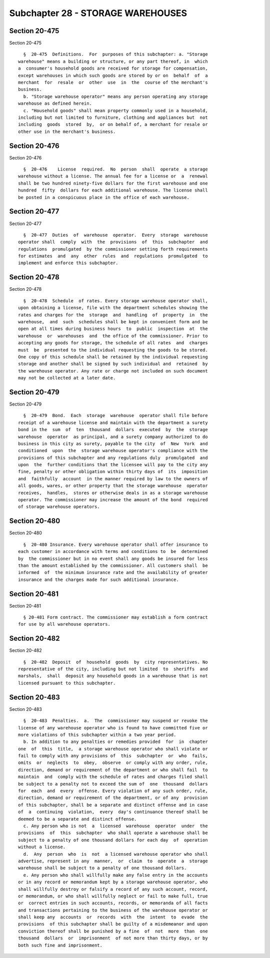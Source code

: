 Subchapter 28 - STORAGE WAREHOUSES
==================================

Section 20-475
--------------

Section 20-475 ::    
        
     
        §  20-475  Definitions.  For  purposes of this subchapter: a. "Storage
      warehouse" means a building or structure, or any part thereof, in  which
      a  consumer's household goods are received for storage for compensation,
      except warehouses in which such goods are stored by or on  behalf  of  a
      merchant  for  resale  or  other  use  in  the  course of the merchant's
      business.
        b. "Storage warehouse operator" means any person operating any storage
      warehouse as defined herein.
        c. "Household goods" shall mean property commonly used in a household,
      including but not limited to furniture, clothing and appliances but  not
      including  goods  stored  by,  or on behalf of, a merchant for resale or
      other use in the merchant's business.
    
    
    
    
    
    
    

Section 20-476
--------------

Section 20-476 ::    
        
     
        §  20-476    License  required.  No  person  shall  operate  a storage
      warehouse without a license. The annual fee for a license or  a  renewal
      shall be two hundred ninety-five dollars for the first warehouse and one
      hundred  fifty  dollars for each additional warehouse. The license shall
      be posted in a conspicuous place in the office of each warehouse.
    
    
    
    
    
    
    

Section 20-477
--------------

Section 20-477 ::    
        
     
        §  20-477  Duties  of  warehouse  operator.  Every  storage  warehouse
      operator shall  comply  with  the  provisions  of  this  subchapter  and
      regulations  promulgated  by the commissioner setting forth requirements
      for estimates  and  any  other  rules  and  regulations  promulgated  to
      implement and enforce this subchapter.
    
    
    
    
    
    
    

Section 20-478
--------------

Section 20-478 ::    
        
     
        §  20-478  Schedule  of rates. Every storage warehouse operator shall,
      upon obtaining a license, file with the department schedules showing the
      rates and charges for the  storage  and  handling  of  property  in  the
      warehouse,  and  such  schedules shall be kept in convenient form and be
      open at all times during business hours  to  public  inspection  at  the
      warehouse  or  warehouses  and  the office of the commissioner. Prior to
      accepting any goods for storage, the schedule of all rates  and  charges
      must  be  presented to the individual requesting the goods to be stored.
      One copy of this schedule shall be retained by the individual requesting
      storage and another shall be signed by such individual and  retained  by
      the warehouse operator. Any rate or charge not included on such document
      may not be collected at a later date.
    
    
    
    
    
    
    

Section 20-479
--------------

Section 20-479 ::    
        
     
        §  20-479  Bond.  Each  storage  warehouse  operator shall file before
      receipt of a warehouse license and maintain with the department a surety
      bond in the  sum  of  ten  thousand  dollars  executed  by  the  storage
      warehouse  operator  as principal, and a surety company authorized to do
      business in this city as surety, payable to the city  of  New  York  and
      conditioned  upon  the  storage warehouse operator's compliance with the
      provisions of this subchapter and any regulations duly  promulgated  and
      upon  the  further conditions that the licensee will pay to the city any
      fine, penalty or other obligation within thirty days of  its  imposition
      and  faithfully  account  in the manner required by law to the owners of
      all goods, wares, or other property that the storage warehouse  operator
      receives,  handles,  stores or otherwise deals in as a storage warehouse
      operator. The commissioner may increase the amount of the bond  required
      of storage warehouse operators.
    
    
    
    
    
    
    

Section 20-480
--------------

Section 20-480 ::    
        
     
        §  20-480 Insurance. Every warehouse operator shall offer insurance to
      each customer in accordance with terms and conditions to  be  determined
      by  the commissioner but in no event shall any goods be insured for less
      than the amount established by the commissioner. All customers shall  be
      informed  of  the minimum insurance rate and the availability of greater
      insurance and the charges made for such additional insurance.
    
    
    
    
    
    
    

Section 20-481
--------------

Section 20-481 ::    
        
     
        § 20-481 Form contract. The commissioner may establish a form contract
      for use by all warehouse operators.
    
    
    
    
    
    
    

Section 20-482
--------------

Section 20-482 ::    
        
     
        §  20-482  Deposit  of  household  goods  by  city representatives. No
      representative of the city, including but not limited  to  sheriffs  and
      marshals,  shall  deposit any household goods in a warehouse that is not
      licensed pursuant to this subchapter.
    
    
    
    
    
    
    

Section 20-483
--------------

Section 20-483 ::    
        
     
        §  20-483  Penalties.  a.  The  commissioner may suspend or revoke the
      license of any warehouse operator who is found to have committed five or
      more violations of this subchapter within a two year period.
        b. In addition to any penalties or remedies provided  for  in  chapter
      one  of  this  title,  a storage warehouse operator who shall violate or
      fail to comply with any provisions of  this  subchapter  or  who  fails,
      omits  or  neglects  to  obey,  observe  or comply with any order, rule,
      direction, demand or requirement of the department or who shall fail  to
      maintain  and  comply with the schedule of rates and charges filed shall
      be subject to a penalty not to exceed the sum of  one  thousand  dollars
      for  each  and  every  offense. Every violation of any such order, rule,
      direction, demand or requirement of the department, or of any  provision
      of this subchapter, shall be a separate and distinct offense and in case
      of  a  continuing  violation,  every  day's continuance thereof shall be
      deemed to be a separate and distinct offense.
        c. Any person who is not  a  licensed  warehouse  operator  under  the
      provisions  of  this  subchapter  who shall operate a warehouse shall be
      subject to a penalty of one thousand dollars for each day  of  operation
      without a license.
        d.  Any  person  who  is  not  a licensed warehouse operator who shall
      advertise, represent in any  manner,  or  claim  to  operate  a  storage
      warehouse shall be subject to a penalty of one thousand dollars.
        e. Any person who shall willfully make any false entry in the accounts
      or in any record or memorandum kept by a storage warehouse operator, who
      shall willfully destroy or falsify a record of any such account, record,
      or memorandum, or who shall willfully neglect or fail to make full, true
      or  correct entries in such accounts, records, or memoranda of all facts
      and transactions pertaining to the business of the warehouse operator or
      shall keep any  accounts  or  records  with  the  intent  to  evade  the
      provisions  of this subchapter shall be guilty of a misdemeanor and upon
      conviction thereof shall be punished by a fine  of  not  more  than  one
      thousand  dollars  or  imprisonment  of not more than thirty days, or by
      both such fine and imprisonment.
    
    
    
    
    
    
    

